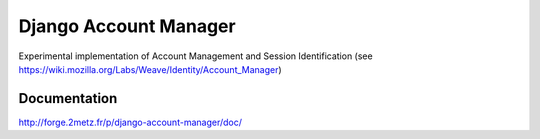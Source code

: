 ======================
Django Account Manager
======================

Experimental implementation of Account Management and Session Identification (see https://wiki.mozilla.org/Labs/Weave/Identity/Account_Manager)

Documentation
=============

http://forge.2metz.fr/p/django-account-manager/doc/
